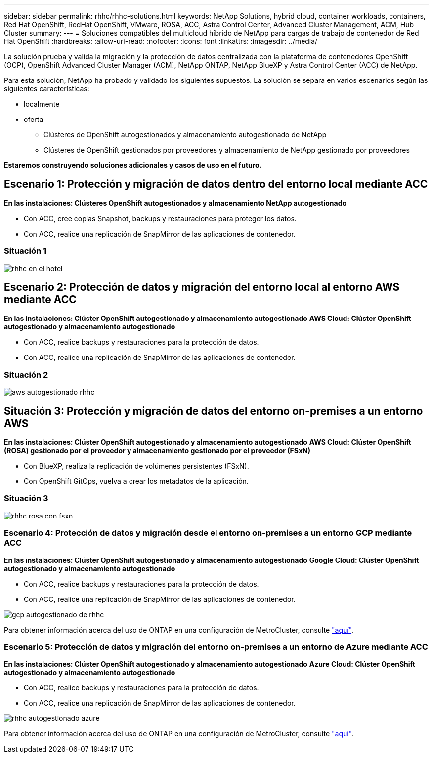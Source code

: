---
sidebar: sidebar 
permalink: rhhc/rhhc-solutions.html 
keywords: NetApp Solutions, hybrid cloud, container workloads, containers, Red Hat OpenShift, RedHat OpenShift, VMware, ROSA, ACC, Astra Control Center, Advanced Cluster Management, ACM, Hub Cluster 
summary:  
---
= Soluciones compatibles del multicloud híbrido de NetApp para cargas de trabajo de contenedor de Red Hat OpenShift
:hardbreaks:
:allow-uri-read: 
:nofooter: 
:icons: font
:linkattrs: 
:imagesdir: ../media/


[role="lead"]
La solución prueba y valida la migración y la protección de datos centralizada con la plataforma de contenedores OpenShift (OCP), OpenShift Advanced Cluster Manager (ACM), NetApp ONTAP, NetApp BlueXP y Astra Control Center (ACC) de NetApp.

Para esta solución, NetApp ha probado y validado los siguientes supuestos. La solución se separa en varios escenarios según las siguientes características:

* localmente
* oferta
+
** Clústeres de OpenShift autogestionados y almacenamiento autogestionado de NetApp
** Clústeres de OpenShift gestionados por proveedores y almacenamiento de NetApp gestionado por proveedores




**Estaremos construyendo soluciones adicionales y casos de uso en el futuro.**



== Escenario 1: Protección y migración de datos dentro del entorno local mediante ACC

**En las instalaciones: Clústeres OpenShift autogestionados y almacenamiento NetApp autogestionado**

* Con ACC, cree copias Snapshot, backups y restauraciones para proteger los datos.
* Con ACC, realice una replicación de SnapMirror de las aplicaciones de contenedor.




=== Situación 1

image::rhhc-on-premises.png[rhhc en el hotel]



== Escenario 2: Protección de datos y migración del entorno local al entorno AWS mediante ACC

**En las instalaciones: Clúster OpenShift autogestionado y almacenamiento autogestionado** **AWS Cloud: Clúster OpenShift autogestionado y almacenamiento autogestionado**

* Con ACC, realice backups y restauraciones para la protección de datos.
* Con ACC, realice una replicación de SnapMirror de las aplicaciones de contenedor.




=== Situación 2

image::rhhc-self-managed-aws.png[aws autogestionado rhhc]



== Situación 3: Protección y migración de datos del entorno on-premises a un entorno AWS

**En las instalaciones: Clúster OpenShift autogestionado y almacenamiento autogestionado** **AWS Cloud: Clúster OpenShift (ROSA) gestionado por el proveedor y almacenamiento gestionado por el proveedor (FSxN)**

* Con BlueXP, realiza la replicación de volúmenes persistentes (FSxN).
* Con OpenShift GitOps, vuelva a crear los metadatos de la aplicación.




=== Situación 3

image::rhhc-rosa-with-fsxn.png[rhhc rosa con fsxn]



=== Escenario 4: Protección de datos y migración desde el entorno on-premises a un entorno GCP mediante ACC

**En las instalaciones: Clúster OpenShift autogestionado y almacenamiento autogestionado**
**Google Cloud: Clúster OpenShift autogestionado y almacenamiento autogestionado **

* Con ACC, realice backups y restauraciones para la protección de datos.
* Con ACC, realice una replicación de SnapMirror de las aplicaciones de contenedor.


image::rhhc-self-managed-gcp.png[gcp autogestionado de rhhc]

Para obtener información acerca del uso de ONTAP en una configuración de MetroCluster, consulte link:https://docs.netapp.com/us-en/ontap-metrocluster/install-stretch/concept_considerations_when_using_ontap_in_a_mcc_configuration.html["aquí"].



=== Escenario 5: Protección de datos y migración del entorno on-premises a un entorno de Azure mediante ACC

**En las instalaciones: Clúster OpenShift autogestionado y almacenamiento autogestionado**
**Azure Cloud: Clúster OpenShift autogestionado y almacenamiento autogestionado **

* Con ACC, realice backups y restauraciones para la protección de datos.
* Con ACC, realice una replicación de SnapMirror de las aplicaciones de contenedor.


image::rhhc-self-managed-azure.png[rhhc autogestionado azure]

Para obtener información acerca del uso de ONTAP en una configuración de MetroCluster, consulte link:https://docs.netapp.com/us-en/ontap-metrocluster/install-stretch/concept_considerations_when_using_ontap_in_a_mcc_configuration.html["aquí"].
